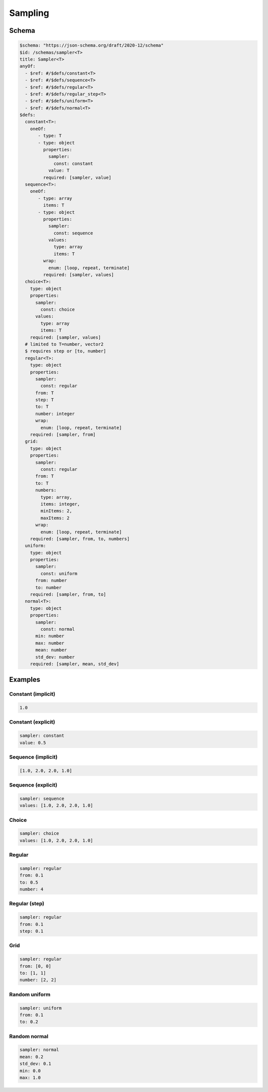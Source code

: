 ========
Sampling
========

Schema
^^^^^^

.. https://json-schema.org/blog/posts/dynamicref-and-generics
.. https://www.w3.org/2019/wot/json-schema#ArraySchema


.. code-block:: yaml

   $schema: "https://json-schema.org/draft/2020-12/schema"
   $id: /schemas/sampler<T>
   title: Sampler<T>
   anyOf:
     - $ref: #/$defs/constant<T>
     - $ref: #/$defs/sequence<T>
     - $ref: #/$defs/regular<T>
     - $ref: #/$defs/regular_step<T>
     - $ref: #/$defs/uniform<T>
     - $ref: #/$defs/normal<T>
   $defs:
     constant<T>:
       oneOf:
          - type: T
          - type: object
            properties:
              sampler: 
                const: constant
              value: T
            required: [sampler, value]
     sequence<T>:
       oneOf:
          - type: array
            items: T
          - type: object
            properties:
              sampler:
                const: sequence
              values: 
                type: array   
                items: T
            wrap: 
              enum: [loop, repeat, terminate]
            required: [sampler, values]
     choice<T>:
       type: object
       properties:
         sampler:
           const: choice
         values: 
           type: array   
           items: T
       required: [sampler, values]
     # limited to T=number, vector2
     $ requires step or [to, number]
     regular<T>:
       type: object
       properties:
         sampler: 
           const: regular
         from: T
         step: T 
         to: T
         number: integer
         wrap: 
           enum: [loop, repeat, terminate]
       required: [sampler, from]
     grid:
       type: object
       properties:
         sampler: 
           const: regular
         from: T
         to: T
         numbers: 
           type: array, 
           items: integer, 
           minItems: 2, 
           maxItems: 2
         wrap: 
           enum: [loop, repeat, terminate]
       required: [sampler, from, to, numbers]
     uniform:
       type: object
       properties:
         sampler: 
           const: uniform
         from: number
         to: number 
       required: [sampler, from, to]   
     normal<T>:
       type: object
       properties:
         sampler: 
           const: normal
         min: number
         max: number
         mean: number
         std_dev: number
       required: [sampler, mean, std_dev]


Examples
^^^^^^^^

Constant (implicit)
~~~~~~~~~~~~~~~~~~~

.. code-block:: yaml

   1.0  

Constant (explicit)
~~~~~~~~~~~~~~~~~~~

.. code-block:: yaml

   sampler: constant
   value: 0.5    

Sequence (implicit)
~~~~~~~~~~~~~~~~~~~

.. code-block:: yaml

   [1.0, 2.0, 2.0, 1.0]  

Sequence (explicit)
~~~~~~~~~~~~~~~~~~~

.. code-block:: yaml

   sampler: sequence
   values: [1.0, 2.0, 2.0, 1.0]   

Choice
~~~~~~

.. code-block:: yaml

   sampler: choice
   values: [1.0, 2.0, 2.0, 1.0]  

Regular
~~~~~~~

.. code-block:: yaml

   sampler: regular
   from: 0.1
   to: 0.5
   number: 4

Regular (step)
~~~~~~~~~~~~~~

.. code-block:: yaml

   sampler: regular
   from: 0.1
   step: 0.1

Grid
~~~~

.. code-block:: yaml

   sampler: regular
   from: [0, 0]
   to: [1, 1]
   number: [2, 2]

Random uniform
~~~~~~~~~~~~~~

.. code-block:: yaml

   sampler: uniform
   from: 0.1
   to: 0.2

Random normal
~~~~~~~~~~~~~~

.. code-block:: yaml

   sampler: normal
   mean: 0.2
   std_dev: 0.1
   min: 0.0
   max: 1.0





